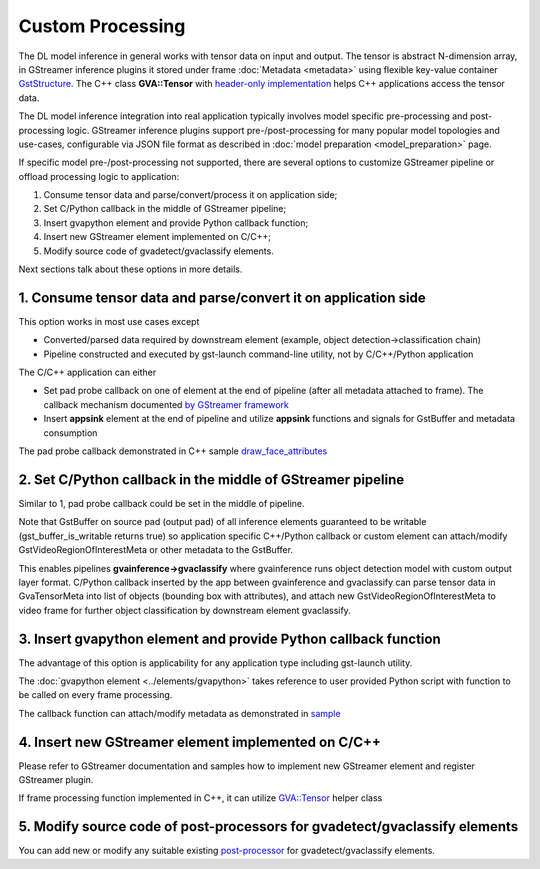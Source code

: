 Custom Processing
=================

The DL model inference in general works with tensor data on input and
output. The tensor is abstract N-dimension array, in GStreamer inference
plugins it stored under frame :doc:`Metadata <metadata>` using flexible
key-value container
`GstStructure <https://gstreamer.freedesktop.org/documentation/gstreamer/gststructure.html>`__.
The C++ class **GVA::Tensor** with `header-only implementation <https://github.com/open-edge-platform/edge-ai-libraries/tree/main/libraries/dl-streamer/include/dlstreamer/gst/videoanalytics/tensor.h#L38>`__
helps C++ applications access the tensor data.

The DL model inference integration into real application typically
involves model specific pre-processing and post-processing logic.
GStreamer inference plugins support pre-/post-processing for many
popular model topologies and use-cases, configurable via JSON file
format as described in :doc:`model preparation <model_preparation>` page.

If specific model pre-/post-processing not supported, there are several
options to customize GStreamer pipeline or offload processing logic to
application:

1. Consume tensor data and parse/convert/process it on application side;
2. Set C/Python callback in the middle of GStreamer pipeline;
3. Insert gvapython element and provide Python callback function;
4. Insert new GStreamer element implemented on C/C++;
5. Modify source code of gvadetect/gvaclassify elements.

Next sections talk about these options in more details.

1. Consume tensor data and parse/convert it on application side
---------------------------------------------------------------

This option works in most use cases except

- Converted/parsed data required by downstream element (example, object detection->classification chain)
- Pipeline constructed and executed by gst-launch command-line utility, not by C/C++/Python application

The C/C++ application can either

- Set pad probe callback on one of element at the end of pipeline (after all metadata attached to frame). The callback mechanism documented `by GStreamer framework <https://gstreamer.freedesktop.org/documentation/application-development/advanced/pipeline-manipulation.html#data-probes>`__
- Insert **appsink** element at the end of pipeline and utilize **appsink** functions and signals for GstBuffer and metadata consumption

The pad probe callback demonstrated in C++ sample
`draw_face_attributes <https://github.com/open-edge-platform/edge-ai-libraries/tree/main/libraries/dl-streamer/samples/gstreamer/cpp/draw_face_attributes/main.cpp>`__

2. Set C/Python callback in the middle of GStreamer pipeline
------------------------------------------------------------

Similar to 1, pad probe callback could be set in the middle of pipeline.

Note that GstBuffer on source pad (output pad) of all inference elements
guaranteed to be writable (gst_buffer_is_writable returns true) so
application specific C++/Python callback or custom element can
attach/modify GstVideoRegionOfInterestMeta or other metadata to the
GstBuffer.

This enables pipelines **gvainference->gvaclassify** where gvainference
runs object detection model with custom output layer format. C/Python
callback inserted by the app between gvainference and gvaclassify can
parse tensor data in GvaTensorMeta into list of objects (bounding box
with attributes), and attach new GstVideoRegionOfInterestMeta to video
frame for further object classification by downstream element
gvaclassify.

3. Insert gvapython element and provide Python callback function
----------------------------------------------------------------

The advantage of this option is applicability for any application type
including gst-launch utility.

The :doc:`gvapython element <../elements/gvapython>` takes reference to user provided
Python script with function to be called on every frame processing.

The callback function can attach/modify metadata as demonstrated in
`sample <https://github.com/dlstreamer/dlstreamer/tree/master/samples/gstreamer/gst_launch/gvapython/face_detection_and_classification>`__

4. Insert new GStreamer element implemented on C/C++
----------------------------------------------------

Please refer to GStreamer documentation and samples how to implement new
GStreamer element and register GStreamer plugin.

If frame processing function implemented in C++, it can utilize
`GVA::Tensor <https://github.com/open-edge-platform/edge-ai-libraries/tree/main/libraries/dl-streamer/include/dlstreamer/gst/videoanalytics/tensor.h#L38>`__
helper class

5. Modify source code of post-processors for gvadetect/gvaclassify elements
---------------------------------------------------------------------------

You can add new or modify any suitable existing
`post-processor <https://github.com/open-edge-platform/edge-ai-libraries/tree/main/libraries/dl-streamer/src/monolithic/gst/inference_elements/common/post_processor/blob_to_meta_converter.cpp>`__
for gvadetect/gvaclassify elements.
